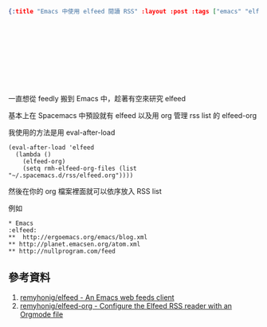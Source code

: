 #+OPTIONS: toc:nil
#+BEGIN_SRC json :noexport:
{:title "Emacs 中使用 elfeed 閱讀 RSS" :layout :post :tags ["emacs" "elfeed" "elfeed-org"] :toc false}
#+END_SRC
* 　


** 　

一直想從 feedly 搬到 Emacs 中，趁著有空來研究 elfeed

基本上在 Spacemacs 中預設就有 elfeed 以及用 org 管理 rss list 的 elfeed-org

我使用的方法是用 eval-after-load

#+BEGIN_SRC elisp
(eval-after-load 'elfeed
  (lambda ()
    (elfeed-org)
    (setq rmh-elfeed-org-files (list "~/.spacemacs.d/rss/elfeed.org"))))
#+END_SRC

然後在你的 org 檔案裡面就可以依序放入 RSS list

例如

#+BEGIN_SRC
* Emacs                                                              :elfeed:
**  http://ergoemacs.org/emacs/blog.xml
** http://planet.emacsen.org/atom.xml
** http://nullprogram.com/feed
#+END_SRC


** 參考資料

1. [[https://github.com/remyhonig/elfeed:][remyhonig/elfeed - An Emacs web feeds client]]
2. [[https://github.com/remyhonig/elfeed-org][remyhonig/elfeed-org - Configure the Elfeed RSS reader with an Orgmode file]]
